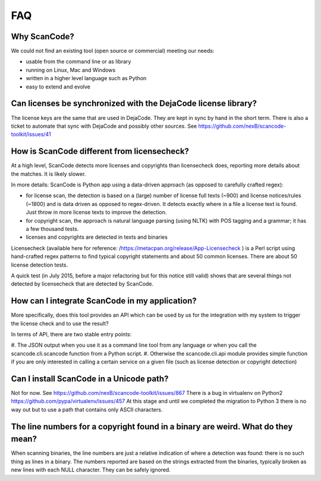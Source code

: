 .. _faq:

FAQ
===

Why ScanCode?
-------------

We could not find an existing tool (open source or commercial) meeting our needs:

- usable from the command line or as library
- running on Linux, Mac and Windows
- written in a higher level language such as Python
- easy to extend and evolve

Can licenses be synchronized with the DejaCode license library?
---------------------------------------------------------------

The license keys are the same that are used in DejaCode. They are kept in sync by hand in the
short term. There is also a ticket to automate that sync with DejaCode and possibly other sources.
See https://github.com/nexB/scancode-toolkit/issues/41

How is ScanCode different from licensecheck?
--------------------------------------------

At a high level, ScanCode detects more licenses and copyrights than licensecheck does, reporting
more details about the matches. It is likely slower.

In more details: ScanCode is Python app using a data-driven approach (as opposed to carefully
crafted regex):

- for license scan, the detection is based on a (large) number of license full texts (~900) and
  license notices/rules (~1800) and is data driven as opposed to regex-driven. It detects exactly
  where in a file a license text is found. Just throw in more license texts to improve the
  detection.
- for copyright scan, the approach is natural language parsing (using NLTK) with POS tagging and
  a grammar; it has a few thousand tests.
- licenses and copyrights are detected in texts and binaries

Licensecheck (available here for reference: /https://metacpan.org/release/App-Licensecheck )
is a Perl script using hand-crafted regex patterns to find typical copyright statements and
about 50 common licenses. There are about 50 license detection tests.

A quick test (in July 2015, before a major refactoring but for this notice still valid) shows
that are several things not detected by licensecheck that are detected by ScanCode.

How can I integrate ScanCode in my application?
-----------------------------------------------

More specifically, does this tool provides an API which can be used by us for the integration
with my system to trigger the license check and to use the result?

In terms of API, there are two stable entry points:

#. The JSON output when you use it as a command line tool from any language or when you call
the scancode.cli.scancode function from a Python script.
#. Otherwise the scancode.cli.api module provides simple function if you are only interested
in calling a certain service on a given file (such as license detection or copyright detection)

Can I install ScanCode in a Unicode path?
-----------------------------------------

Not for now. See https://github.com/nexB/scancode-toolkit/issues/867 There is a bug in virtualenv
on Python2 https://github.com/pypa/virtualenv/issues/457 At this stage and until we completed the
migration to Python 3 there is no way out but to use a path that contains only ASCII characters.

..
  [ToDo] Update from Python 2.x to Python 3.x

The line numbers for a copyright found in a binary are weird. What do they mean?
--------------------------------------------------------------------------------

When scanning binaries, the line numbers are just a relative indication of where a detection was
found: there is no such thing as lines in a binary. The numbers reported are based on the strings
extracted from the binaries, typically broken as new lines with each NULL character. They can be
safely ignored.
